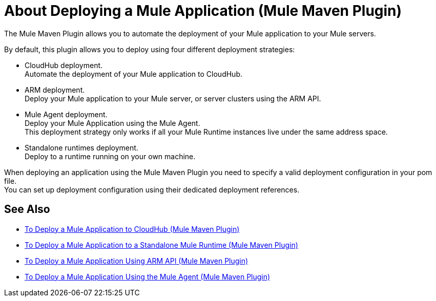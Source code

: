 = About Deploying a Mule Application (Mule Maven Plugin)

The Mule Maven Plugin allows you to automate the deployment of your Mule application to your Mule servers. +

By default, this plugin allows you to deploy using four different deployment strategies:

* CloudHub deployment. +
Automate the deployment of your Mule application to CloudHub.
* ARM deployment. +
Deploy your Mule application to your Mule server, or server clusters using the ARM API.
* Mule Agent deployment. +
Deploy your Mule Application using the Mule Agent. +
This deployment strategy only works if all your Mule Runtime instances live under the same address space.
* Standalone runtimes deployment. +
Deploy to a runtime running on your own machine.

When deploying an application using the Mule Maven Plugin you need to specify a valid deployment configuration in your pom file. +
You can set up deployment configuration using their dedicated deployment references.



== See Also

* link:ch-deploy-mule-application-mmp-task[To Deploy a Mule Application to CloudHub (Mule Maven Plugin)]
* link:stnd-deploy-mule-application-mmp-task[To Deploy a Mule Application to a Standalone Mule Runtime (Mule Maven Plugin)]
* link:arm-deploy-mule-application-mmp-task[To Deploy a Mule Application Using ARM API (Mule Maven Plugin)]
* link:agent-deploy-mule-application-mmp-task[To Deploy a Mule Application Using the Mule Agent (Mule Maven Plugin)]
